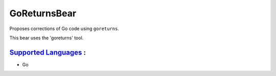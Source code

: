 **GoReturnsBear**
=================

Proposes corrections of Go code using ``goreturns``.

This bear uses the 'goreturns' tool.

`Supported Languages <../README.rst>`_ :
-----

* Go

